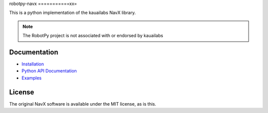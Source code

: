 robotpy-navx
===========xx=

This is a python implementation of the kauailabs NavX library.

.. note:: The RobotPy project is not associated with or endorsed by kauailabs

Documentation
=============

* `Installation <http://robotpy.readthedocs.io/en/stable/install/navx.html>`_
* `Python API Documentation <http://robotpy.readthedocs.io/projects/navx/en/stable/api.html>`_
* `Examples <https://github.com/robotpy/robotpy-navx/tree/main/examples>`_

License
=======

The original NavX software is available under the MIT license, as is this.
